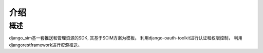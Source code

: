 =======================================
介绍
=======================================

概述
============================================================
django_sim基一套推送和管理资源的SDK, 其基于SCIM方案为模板，
利用django-oauth-toolkit进行认证和权限控制，
利用djangorestframework进行资源推送。
